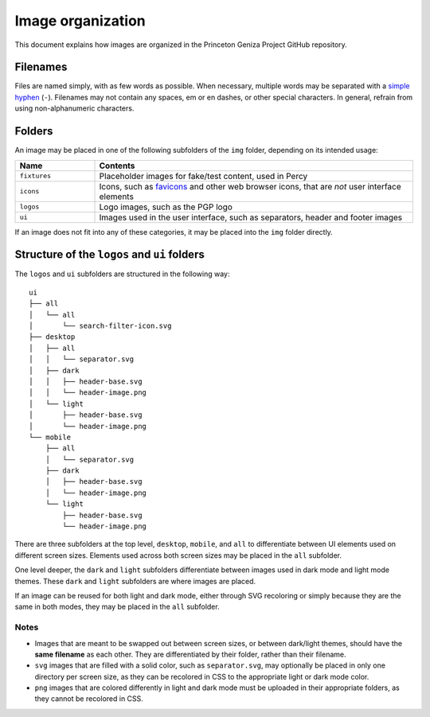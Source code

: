 Image organization
##################

This document explains how images are organized in the Princeton Geniza Project GitHub repository.

Filenames
---------

Files are named simply, with as few words as possible. When necessary, multiple words may be separated with a `simple hyphen <https://en.wikipedia.org/wiki/Hyphen-minus>`_ (``-``). Filenames may not contain any spaces, em or en dashes, or other special characters. In general, refrain from using non-alphanumeric characters.

Folders
-------

An image may be placed in one of the following subfolders of the ``img`` folder, depending on its intended usage:

.. list-table::
   :widths: 20 80
   :header-rows: 1

   * - Name
     - Contents
   * - ``fixtures``
     - Placeholder images for fake/test content, used in Percy
   * - ``icons``
     - Icons, such as `favicons <https://developer.mozilla.org/en-US/docs/Glossary/Favicon>`_ and other web browser icons, that are *not* user interface elements
   * - ``logos``
     - Logo images, such as the PGP logo
   * - ``ui``
     - Images used in the user interface, such as separators, header and footer images

If an image does not fit into any of these categories, it may be placed into the ``img`` folder directly.

Structure of the ``logos`` and ``ui`` folders
---------------------------------------------

The ``logos`` and ``ui`` subfolders are structured in the following way:

::

    ui
    ├── all
    │   └── all
    │       └── search-filter-icon.svg
    ├── desktop
    │   ├── all
    │   │   └── separator.svg
    │   ├── dark
    │   │   ├── header-base.svg
    │   │   └── header-image.png
    │   └── light
    │       ├── header-base.svg
    │       └── header-image.png
    └── mobile
        ├── all
        │   └── separator.svg
        ├── dark
        │   ├── header-base.svg
        │   └── header-image.png
        └── light
            ├── header-base.svg
            └── header-image.png

There are three subfolders at the top level, ``desktop``, ``mobile``, and ``all`` to differentiate between UI elements used on different screen sizes. Elements used across both screen sizes may be placed in the ``all`` subfolder.

One level deeper, the ``dark`` and ``light`` subfolders differentiate between images used in dark mode and light mode themes. These ``dark`` and ``light`` subfolders are where images are placed.

If an image can be reused for both light and dark mode, either through SVG recoloring or simply because they are the same in both modes, they may be placed in the ``all`` subfolder.

Notes
~~~~~
- Images that are meant to be swapped out between screen sizes, or between dark/light themes, should have the **same filename** as each other. They are differentiated by their folder, rather than their filename.
- ``svg`` images that are filled with a solid color, such as ``separator.svg``, may optionally be placed in only one directory per screen size, as they can be recolored in CSS to the appropriate light or dark mode color.
- ``png`` images that are colored differently in light and dark mode must be uploaded in their appropriate folders, as they cannot be recolored in CSS.
